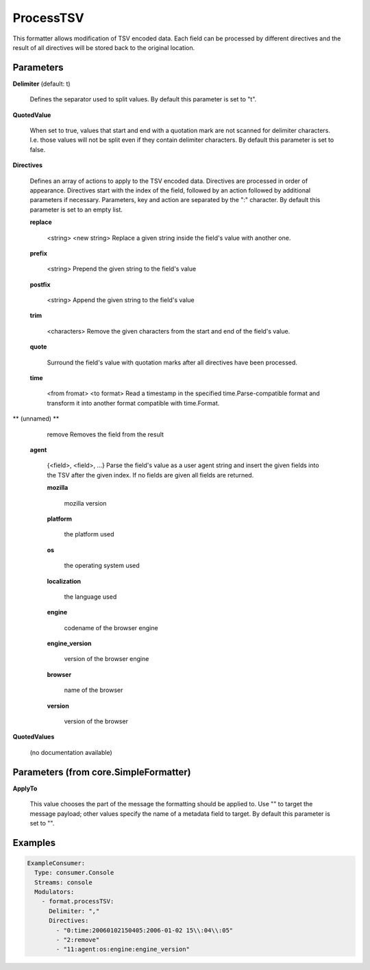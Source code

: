 .. Autogenerated by Gollum RST generator (docs/generator/*.go)

ProcessTSV
==========

This formatter allows modification of TSV encoded data. Each field can be
processed by different directives and the result of all directives will be
stored back to the original location.




Parameters
----------

**Delimiter** (default: \t)

  Defines the separator used to split values.
  By default this parameter is set to "\t".
  
  

**QuotedValue**

  When set to true, values that start and end with a quotation
  mark are not scanned for delimiter characters. I.e. those values will not be
  split even if they contain delimiter characters.
  By default this parameter is set to false.
  
  

**Directives**

  Defines an array of actions to apply to the TSV encoded
  data. Directives are processed in order of appearance. Directives start
  with the index of the field, followed by an action followed by additional
  parameters if necessary. Parameters, key and action are separated by
  the ":" character.
  By default this parameter is set to an empty list.
  
  

  **replace**

    <string>  <new string>
    Replace a given string inside the field's value with another one.
    
    

  **prefix**

    <string>
    Prepend the given string to the field's value
    
    

  **postfix**

    <string>
    Append the given string to the field's value
    
    

  **trim**

    <characters>
    Remove the given characters from the start and end of the field's value.
    
    

  **quote**

    
    Surround the field's value with quotation marks after all directives have been
    processed.
    
    

  **time**

    <from fromat> <to format>
    Read a timestamp in the specified time.Parse-compatible format and transform
    it into another format compatible with time.Format.
    
    

** (unnamed) **

    remove
    Removes the field from the result
    
    

  **agent**

    {<field>, <field>, ...}
    Parse the field's value as a user agent string and insert the given fields
    into the TSV after the given index.
    If no fields are given all fields are returned.
    
    

    **mozilla**

      mozilla version
      
      

    **platform**

      the platform used
      
      

    **os**

      the operating system used
      
      

    **localization**

      the language used
      
      

    **engine**

      codename of the browser engine
      
      

    **engine_version**

      version of the browser engine
      
      

    **browser**

      name of the browser
      
      

    **version**

      version of the browser
      
      

**QuotedValues**

  (no documentation available)
  

Parameters (from core.SimpleFormatter)
--------------------------------------

**ApplyTo**

  This value chooses the part of the message the formatting
  should be applied to. Use "" to target the message payload; other values
  specify the name of a metadata field to target.
  By default this parameter is set to "".
  
  

Examples
--------

.. code-block:: yaml

	 ExampleConsumer:
	   Type: consumer.Console
	   Streams: console
	   Modulators:
	     - format.processTSV:
	       Delimiter: ","
	       Directives:
	         - "0:time:20060102150405:2006-01-02 15\\:04\\:05"
	         - "2:remove"
	         - "11:agent:os:engine:engine_version"






